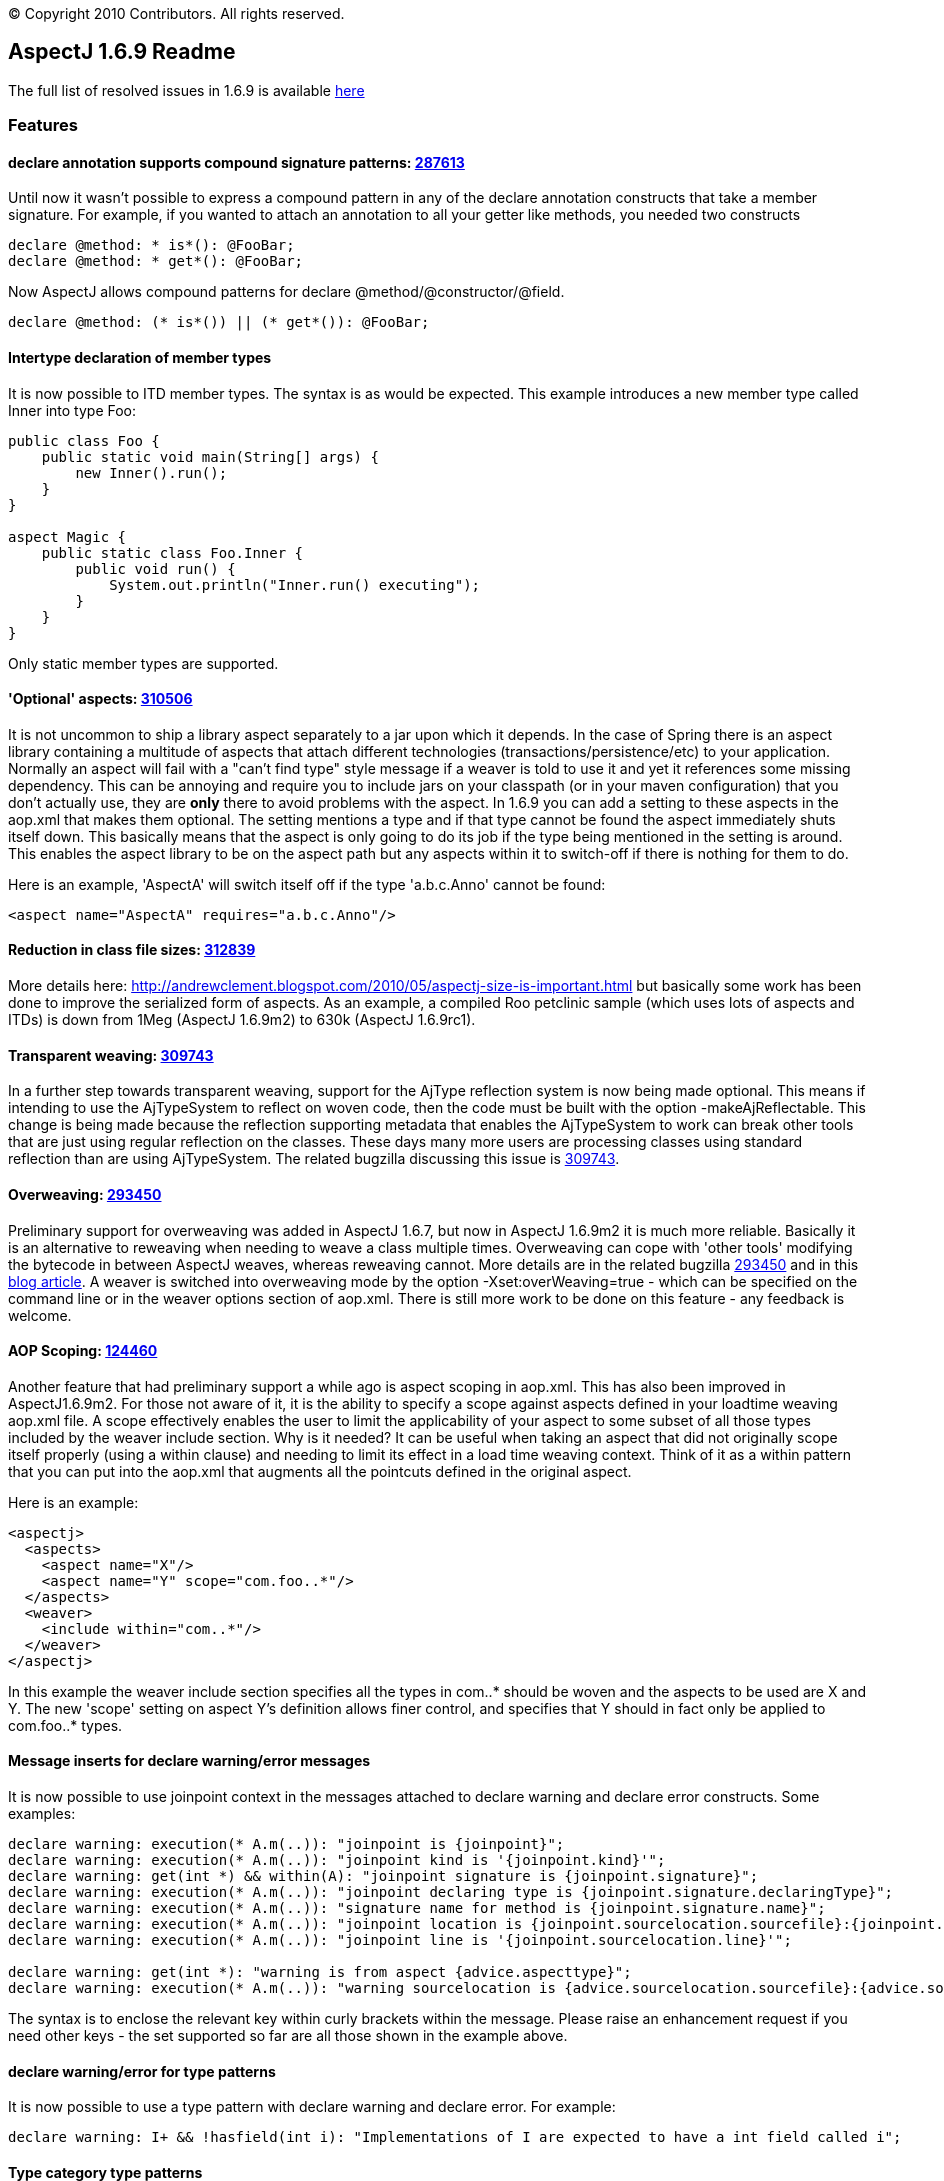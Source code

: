 [.small]#© Copyright 2010 Contributors. All rights reserved.#

== AspectJ 1.6.9 Readme

The full list of resolved issues in 1.6.9 is available
https://bugs.eclipse.org/bugs/buglist.cgi?query_format=advanced;bug_status=RESOLVED;bug_status=VERIFIED;bug_status=CLOSED;product=AspectJ;target_milestone=1.6.9;target_milestone=1.6.9M1;target_milestone=1.6.9M2;target_milestone=1.6.9RC1[here]

=== Features

==== declare annotation supports compound signature patterns: https://bugs.eclipse.org/bugs/show_bug.cgi?id=287613[287613]

Until now it wasn't possible to express a compound pattern in any of the
declare annotation constructs that take a member signature. For example,
if you wanted to attach an annotation to all your getter like methods,
you needed two constructs

[source, java]
....
declare @method: * is*(): @FooBar;
declare @method: * get*(): @FooBar;
....

Now AspectJ allows compound patterns for declare
@method/@constructor/@field.

[source, java]
....
declare @method: (* is*()) || (* get*()): @FooBar;
....

==== Intertype declaration of member types

It is now possible to ITD member types. The syntax is as would be
expected. This example introduces a new member type called Inner into
type Foo:

[source, java]
....
public class Foo {
    public static void main(String[] args) {
        new Inner().run();
    }
}

aspect Magic {
    public static class Foo.Inner {
        public void run() {
            System.out.println("Inner.run() executing");
        }
    }
}
....

Only static member types are supported.

==== 'Optional' aspects: https://bugs.eclipse.org/bugs/show_bug.cgi?id=310506[310506]

It is not uncommon to ship a library aspect separately to a jar upon
which it depends. In the case of Spring there is an aspect library
containing a multitude of aspects that attach different technologies
(transactions/persistence/etc) to your application. Normally an aspect
will fail with a "can't find type" style message if a weaver is told to
use it and yet it references some missing dependency. This can be
annoying and require you to include jars on your classpath (or in your
maven configuration) that you don't actually use, they are *only* there
to avoid problems with the aspect. In 1.6.9 you can add a setting to
these aspects in the aop.xml that makes them optional. The setting
mentions a type and if that type cannot be found the aspect immediately
shuts itself down. This basically means that the aspect is only going to
do its job if the type being mentioned in the setting is around. This
enables the aspect library to be on the aspect path but any aspects
within it to switch-off if there is nothing for them to do.

Here is an example, 'AspectA' will switch itself off if the type
'a.b.c.Anno' cannot be found:

[source, xml]
....
<aspect name="AspectA" requires="a.b.c.Anno"/>
....

==== Reduction in class file sizes: https://bugs.eclipse.org/bugs/show_bug.cgi?id=312839[312839]

More details here:
http://andrewclement.blogspot.com/2010/05/aspectj-size-is-important.html
but basically some work has been done to improve the serialized form of
aspects. As an example, a compiled Roo petclinic sample (which uses lots
of aspects and ITDs) is down from 1Meg (AspectJ 1.6.9m2) to 630k
(AspectJ 1.6.9rc1).

==== Transparent weaving: https://bugs.eclipse.org/bugs/show_bug.cgi?id=309743[309743]

In a further step towards transparent weaving, support for the AjType
reflection system is now being made optional. This means if intending to
use the AjTypeSystem to reflect on woven code, then the code must be
built with the option -makeAjReflectable. This change is being made
because the reflection supporting metadata that enables the AjTypeSystem
to work can break other tools that are just using regular reflection on
the classes. These days many more users are processing classes using
standard reflection than are using AjTypeSystem. The related bugzilla
discussing this issue is
https://bugs.eclipse.org/bugs/show_bug.cgi?id=309743[309743].

==== Overweaving: https://bugs.eclipse.org/bugs/show_bug.cgi?id=293450[293450]

Preliminary support for overweaving was added in AspectJ 1.6.7, but now
in AspectJ 1.6.9m2 it is much more reliable. Basically it is an
alternative to reweaving when needing to weave a class multiple times.
Overweaving can cope with 'other tools' modifying the bytecode in
between AspectJ weaves, whereas reweaving cannot. More details are in
the related bugzilla
https://bugs.eclipse.org/bugs/show_bug.cgi?id=293450[293450] and in this
http://andrewclement.blogspot.com/2010/05/aspectj-overweaving.html[blog
article]. A weaver is switched into overweaving mode by the option
-Xset:overWeaving=true - which can be specified on the command line or
in the weaver options section of aop.xml. There is still more work to be
done on this feature - any feedback is welcome.

==== AOP Scoping: https://bugs.eclipse.org/bugs/show_bug.cgi?id=124460[124460]

Another feature that had preliminary support a while ago is aspect
scoping in aop.xml. This has also been improved in AspectJ1.6.9m2. For
those not aware of it, it is the ability to specify a scope against
aspects defined in your loadtime weaving aop.xml file. A scope
effectively enables the user to limit the applicability of your aspect
to some subset of all those types included by the weaver include
section. Why is it needed? It can be useful when taking an aspect that
did not originally scope itself properly (using a within clause) and
needing to limit its effect in a load time weaving context. Think of it
as a within pattern that you can put into the aop.xml that augments all
the pointcuts defined in the original aspect.

Here is an example:

[source, xml]
....
<aspectj>
  <aspects>
    <aspect name="X"/>
    <aspect name="Y" scope="com.foo..*"/>
  </aspects>
  <weaver>
    <include within="com..*"/>
  </weaver>
</aspectj>
....

In this example the weaver include section specifies all the types in
com..* should be woven and the aspects to be used are X and Y. The new
'scope' setting on aspect Y's definition allows finer control, and
specifies that Y should in fact only be applied to com.foo..* types.

==== Message inserts for declare warning/error messages

It is now possible to use joinpoint context in the messages attached to
declare warning and declare error constructs. Some examples:

[source, java]
....
declare warning: execution(* A.m(..)): "joinpoint is {joinpoint}";
declare warning: execution(* A.m(..)): "joinpoint kind is '{joinpoint.kind}'";
declare warning: get(int *) && within(A): "joinpoint signature is {joinpoint.signature}";
declare warning: execution(* A.m(..)): "joinpoint declaring type is {joinpoint.signature.declaringType}";
declare warning: execution(* A.m(..)): "signature name for method is {joinpoint.signature.name}";
declare warning: execution(* A.m(..)): "joinpoint location is {joinpoint.sourcelocation.sourcefile}:{joinpoint.sourcelocation.line}";
declare warning: execution(* A.m(..)): "joinpoint line is '{joinpoint.sourcelocation.line}'";

declare warning: get(int *): "warning is from aspect {advice.aspecttype}";
declare warning: execution(* A.m(..)): "warning sourcelocation is {advice.sourcelocation.sourcefile}:{advice.sourcelocation.line}";
....

The syntax is to enclose the relevant key within curly brackets within
the message. Please raise an enhancement request if you need other keys
- the set supported so far are all those shown in the example above.

==== declare warning/error for type patterns

It is now possible to use a type pattern with declare warning and
declare error. For example:

[source, java]
....
declare warning: I+ && !hasfield(int i): "Implementations of I are expected to have a int field called i";
....

==== Type category type patterns

This is the ability to narrow the types of interest so that interfaces
can be ignored, or inner types, or classes or aspects. There is now a
new is() construct that enables this:

[source, java]
....
execution(* (!is(InnerType)).m(..)) {}
!within(* && is(InnerType)) {}
....

Options for use in is() are: ClassType, AspectType, InterfaceType,
InnerType, AnonymousType, EnumType, AnonymousType.

Note: It is important to understand that "!within(is(InnerType))" and
"within(!is(InnerType))" are not the same. The latter one is unlikely to
be what you want to use. For example here:

[source, java]
....
class Boo {
  void foo() {}
  class Bar {
    void foo() {}
  }
}
....

Bar.foo() will match within(!is(InnerType)) because within considers all
surrounding types (so although Bar doesn't match the pattern, the
surrounding Boo will match it). Bar.foo() will not match
!within(is(InnerType)) because Bar will match the pattern and then the
result of that match will be negated.

==== Intertype fields preserve visibility and name

Some users always expect this:

[source, java]
....
class C {
}

aspect X {
  private int C.someField;
}
....

To cause a private field called 'someField' to be added to C. This is
conceptually what happens during compilation but if any user then later
attempts to access someField via reflection or runs a javap against the
class file, they will see that isn't what happens in practice. A public
member is added with a mangled name. For code attempting to access
someField built with ajc, the visibility of the declaration will, of
course, be respected. But for frameworks accessing the code later
(typically through reflection), it can cause confusion. With AspectJ
1.6.9 the name and visibility are now preserved. Compile time semantics
remain the same, it is only the weaving process that has changed to
produce slightly different output.

Here is the output of javap when that is built with 1.6.8:

[source, java]
....
class C extends java.lang.Object{
    public int ajc$interField$X$someField;
    C();
}
....

Here is the output of javap when that is built with 1.6.9:

[source, java]
....
class C extends java.lang.Object{
    private int someField;
    C();
    public static int ajc$get$someField(C);
    public static void ajc$set$someField(C, int);
}
....

The name 'someField' is preserved. The visibility is also preserved but
because of that we also need to generate some accessors to get at the
field.

==== AspectJ snapshots in a maven repo

To ease how AspectJ development builds can be consumed, they are now
placed into a maven repo. When a new version of AspectJ is put into AJDT
it is also put into the maven.springframework.org repo. The maven
compatible repo is `maven.springframework.org/snapshot/org/aspectj` -
and if you browse to it you will see it currently contains 1.6.9 dev
builds under the name 1.6.9.BUILD-SNAPSHOT. The repo is added with this
magic:

[source, xml]
....
<repository>
    <id>maven.springframework.org</id>
    <name>SpringSource snapshots</name>
    <url>http://maven.springframework.org/snapshot</url>
</repository>
....

and then the version to depend upon is: 1.6.9.BUILD-SNAPSHOT

'''''
